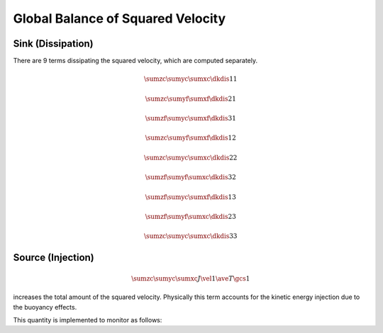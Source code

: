 ##################################
Global Balance of Squared Velocity
##################################

******************
Sink (Dissipation)
******************

There are 9 terms dissipating the squared velocity, which are computed separately.

.. math::

    \sumzc
    \sumyc
    \sumxc
    \dkdis{1}{1}

.. myliteralinclude:: /../../src/logging/dissipated_squared_velocity.c
    :language: c
    :tag: duxdx component

.. math::

    \sumzc
    \sumyf
    \sumxf
    \dkdis{2}{1}

.. myliteralinclude:: /../../src/logging/dissipated_squared_velocity.c
    :language: c
    :tag: duxdy component

.. math::

    \sumzf
    \sumyc
    \sumxf
    \dkdis{3}{1}

.. myliteralinclude:: /../../src/logging/dissipated_squared_velocity.c
    :language: c
    :tag: duxdz component

.. math::

    \sumzc
    \sumyf
    \sumxf
    \dkdis{1}{2}

.. myliteralinclude:: /../../src/logging/dissipated_squared_velocity.c
    :language: c
    :tag: duydx component

.. math::

    \sumzc
    \sumyc
    \sumxc
    \dkdis{2}{2}

.. myliteralinclude:: /../../src/logging/dissipated_squared_velocity.c
    :language: c
    :tag: duydy component

.. math::

    \sumzf
    \sumyf
    \sumxc
    \dkdis{3}{2}

.. myliteralinclude:: /../../src/logging/dissipated_squared_velocity.c
    :language: c
    :tag: duydz component

.. math::

    \sumzf
    \sumyc
    \sumxf
    \dkdis{1}{3}

.. myliteralinclude:: /../../src/logging/dissipated_squared_velocity.c
    :language: c
    :tag: duzdx component

.. math::

    \sumzf
    \sumyf
    \sumxc
    \dkdis{2}{3}

.. myliteralinclude:: /../../src/logging/dissipated_squared_velocity.c
    :language: c
    :tag: duzdy component

.. math::

    \sumzc
    \sumyc
    \sumxc
    \dkdis{3}{3}

.. myliteralinclude:: /../../src/logging/dissipated_squared_velocity.c
    :language: c
    :tag: duzdz component

******************
Source (Injection)
******************

.. math::

    \sumzc
    \sumyc
    \sumxc
    J
    \vel{1}
    \ave{T}{\gcs{1}}

increases the total amount of the squared velocity.
Physically this term accounts for the kinetic energy injection due to the buoyancy effects.

This quantity is implemented to monitor as follows:

.. myliteralinclude:: /../../src/logging/injected_squared_velocity.c
    :language: c
    :tag: compute injected squared velocity

